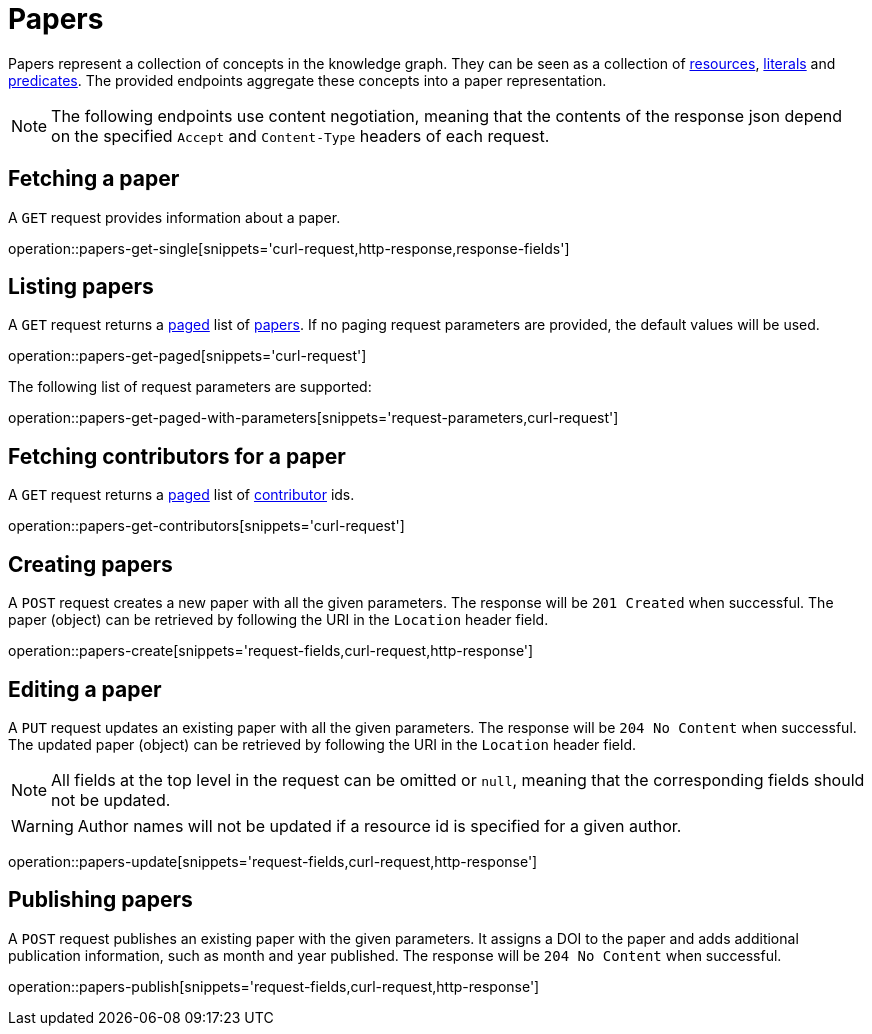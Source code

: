 = Papers

Papers represent a collection of concepts in the knowledge graph.
They can be seen as a collection of <<Resources,resources>>, <<Literals,literals>> and <<Predicates,predicates>>.
The provided endpoints aggregate these concepts into a paper representation.

NOTE: The following endpoints use content negotiation, meaning that the contents of the response json depend on the specified `Accept` and `Content-Type` headers of each request.

[[papers-fetch]]
== Fetching a paper

A `GET` request provides information about a paper.

operation::papers-get-single[snippets='curl-request,http-response,response-fields']

[[papers-list]]
== Listing papers

A `GET` request returns a <<sorting-and-pagination,paged>> list of <<papers-fetch,papers>>.
If no paging request parameters are provided, the default values will be used.

operation::papers-get-paged[snippets='curl-request']

The following list of request parameters are supported:

operation::papers-get-paged-with-parameters[snippets='request-parameters,curl-request']

[[papers-contributors]]
== Fetching contributors for a paper

A `GET` request returns a <<sorting-and-pagination,paged>> list of <<contributors,contributor>> ids.

operation::papers-get-contributors[snippets='curl-request']

[[papers-create]]
== Creating papers

A `POST` request creates a new paper with all the given parameters.
The response will be `201 Created` when successful.
The paper (object) can be retrieved by following the URI in the `Location` header field.

operation::papers-create[snippets='request-fields,curl-request,http-response']

[[papers-edit]]
== Editing a paper

A `PUT` request updates an existing paper with all the given parameters.
The response will be `204 No Content` when successful.
The updated paper (object) can be retrieved by following the URI in the `Location` header field.

NOTE: All fields at the top level in the request can be omitted or `null`, meaning that the corresponding fields should not be updated.

WARNING: Author names will not be updated if a resource id is specified for a given author.

operation::papers-update[snippets='request-fields,curl-request,http-response']

[[papers-publish]]
== Publishing papers

A `POST` request publishes an existing paper with the given parameters.
It assigns a DOI to the paper and adds additional publication information, such as month and year published.
The response will be `204 No Content` when successful.

operation::papers-publish[snippets='request-fields,curl-request,http-response']
